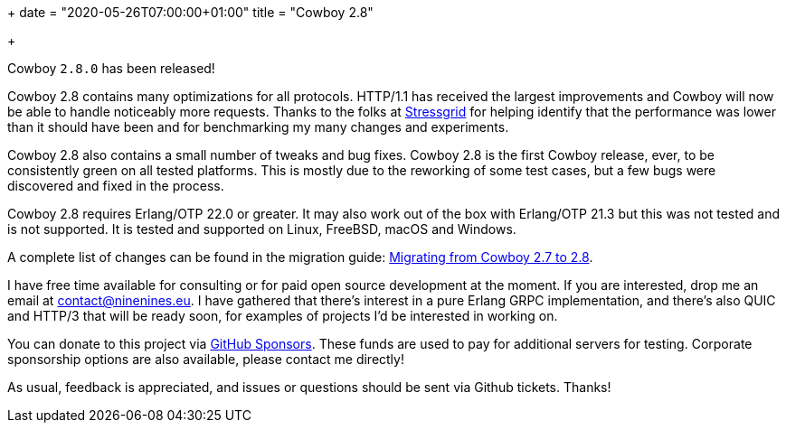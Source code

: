 +++
date = "2020-05-26T07:00:00+01:00"
title = "Cowboy 2.8"

+++

Cowboy `2.8.0` has been released!

Cowboy 2.8 contains many optimizations for all
protocols. HTTP/1.1 has received the largest
improvements and Cowboy will now be able to
handle noticeably more requests. Thanks to
the folks at https://stressgrid.com/[Stressgrid] for helping identify that
the performance was lower than it should have been
and for benchmarking my many changes and experiments.

Cowboy 2.8 also contains a small number of tweaks
and bug fixes. Cowboy 2.8 is the first Cowboy release,
ever, to be consistently green on all tested platforms.
This is mostly due to the reworking of some test cases,
but a few bugs were discovered and fixed in the process.

Cowboy 2.8 requires Erlang/OTP 22.0 or greater. It may
also work out of the box with Erlang/OTP 21.3 but this
was not tested and is not supported. It is tested
and supported on Linux, FreeBSD, macOS and Windows.

A complete
list of changes can be found in the migration guide:
https://ninenines.eu/docs/en/cowboy/2.8/guide/migrating_from_2.7/[Migrating from Cowboy 2.7 to 2.8].

I have free time available for consulting or for
paid open source development at the moment. If you
are interested, drop me an email at mailto:contact@ninenines.eu[contact@ninenines.eu].
I have gathered that there's interest in a pure Erlang GRPC
implementation, and there's also QUIC and HTTP/3 that will
be ready soon, for examples of projects I'd be interested in
working on.

You can donate to this project via
https://github.com/sponsors/essen[GitHub Sponsors].
These funds are used to pay for additional servers for
testing. Corporate sponsorship options are also available,
please contact me directly!

As usual, feedback is appreciated, and issues or
questions should be sent via Github tickets. Thanks!

